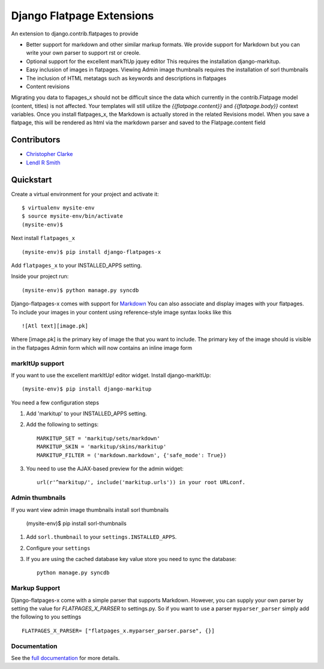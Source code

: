 ===============================
Django Flatpage Extensions
===============================

An extension to django.contrib.flatpages to provide 
 
- Better support for markdown and other similar markup formats. We provide support for Markdown but you can write your own parser to support rst or creole.
 
- Optional support for the excellent markTtUp jquey editor This requires the installation django-markitup.
   
- Easy inclusion of images in flatpages. Viewing Admin image thumbnails requires the installation  of sorl thumbnails
   
- The inclusion of HTML metatags such as keywords and descriptions in flatpages
 
- Content revisions

Migrating you data to flapages_x should not be difficult since the
data which currently in the contrib.Flatpage model (content, titles) is not affected. 
Your templates will still utilize the  *{{flatpage.content}}* and *{{flatpage.body}}* 
context variables.
Once you install flatpages_x, the Markdown
is actually stored in the related Revisions model. 
When you save a flatpage, this will be rendered as html via the markdown 
parser and saved to the Flatpage.content field
 

Contributors
============
* `Christopher Clarke <https://github.com/chrisdev>`_
* `Lendl R Smith <https://github.com/ilendl2>`_

Quickstart
===========
Create a virtual environment for your project and activate it::

    $ virtualenv mysite-env
    $ source mysite-env/bin/activate
    (mysite-env)$
    
Next install ``flatpages_x`` ::

    (mysite-env)$ pip install django-flatpages-x

Add ``flatpages_x`` to your INSTALLED_APPS setting.

Inside your project run::

    (mysite-env)$ python manage.py syncdb
 
Django-flatpages-x comes with support for `Markdown <http://daringfireball.net/projects/markdown/syntax/>`_
You can also associate and display images with your flatpages. 
To include your images in your content using reference-style image syntax looks like this ::

     ![Atl text][image.pk]
    
Where [image.pk] is the primary key of image the that you want to include. 
The primary key of the image 
should is visible in the flatpages Admin form which will now contains an inline image form
    
markItUp support
------------------
If you want to use the excellent markItUp! editor widget. Install django-markItUp::

   
    (mysite-env)$ pip install django-markitup
    
You need a few configuration steps

1. Add 'markitup' to your INSTALLED_APPS setting.

2. Add the following to settings::

     MARKITUP_SET = 'markitup/sets/markdown'
     MARKITUP_SKIN = 'markitup/skins/markitup' 
     MARKITUP_FILTER = ('markdown.markdown', {'safe_mode': True})

3. You need to use the AJAX-based preview for the admin widget::

     url(r'^markitup/', include('markitup.urls')) in your root URLconf.
     

Admin thumbnails    
---------------- 
If you want view admin image thumbnails install sorl thumbnails

    (mysite-env)$ pip install sorl-thumbnails
    
1. Add ``sorl.thumbnail`` to your ``settings.INSTALLED_APPS``.
2. Configure your ``settings``
3. If you are using the cached database key value store you need to sync the
   database::

    python manage.py syncdb
    
Markup Support
---------------
Django-flatpages-x come with a simple parser that supports Markdown. However,
you can supply your own parser by setting the value for *FLATPAGES_X_PARSER* 
to settings.py. So if you want to use a parser ``myparser_parser`` simply add 
the following to you settings ::

  FLATPAGES_X_PARSER= ["flatpages_x.myparser_parser.parse", {}]
     
     
.. end-here

Documentation
--------------

See the `full documentation`_ for more details.

.. _full documentation: http://django-flatpages-x.readthedocs.org/






